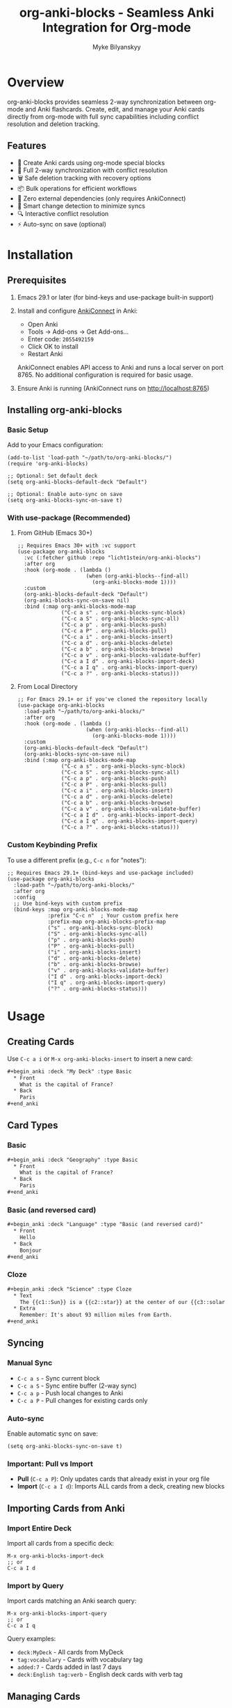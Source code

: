 #+TITLE: org-anki-blocks - Seamless Anki Integration for Org-mode
#+AUTHOR: Myke Bilyanskyy

* Overview

org-anki-blocks provides seamless 2-way synchronization between org-mode and Anki flashcards. Create, edit, and manage your Anki cards directly from org-mode with full sync capabilities including conflict resolution and deletion tracking.

** Features

- 📝 Create Anki cards using org-mode special blocks
- 🔄 Full 2-way synchronization with conflict resolution
- 🗑️ Safe deletion tracking with recovery options
- 📦 Bulk operations for efficient workflows
- 🚀 Zero external dependencies (only requires AnkiConnect)
- 🎯 Smart change detection to minimize syncs
- 🔍 Interactive conflict resolution
- ⚡ Auto-sync on save (optional)

* Installation

** Prerequisites

1. Emacs 29.1 or later (for bind-keys and use-package built-in support)

2. Install and configure [[https://ankiweb.net/shared/info/2055492159][AnkiConnect]] in Anki:
   - Open Anki
   - Tools → Add-ons → Get Add-ons...
   - Enter code: =2055492159=
   - Click OK to install
   - Restart Anki
   
   AnkiConnect enables API access to Anki and runs a local server on port 8765.
   No additional configuration is required for basic usage.

3. Ensure Anki is running (AnkiConnect runs on http://localhost:8765)

** Installing org-anki-blocks

*** Basic Setup

Add to your Emacs configuration:

#+begin_src elisp
(add-to-list 'load-path "~/path/to/org-anki-blocks/")
(require 'org-anki-blocks)

;; Optional: Set default deck
(setq org-anki-blocks-default-deck "Default")

;; Optional: Enable auto-sync on save
(setq org-anki-blocks-sync-on-save t)
#+end_src

*** With use-package (Recommended)

**** From GitHub (Emacs 30+)

#+begin_src elisp
;; Requires Emacs 30+ with :vc support
(use-package org-anki-blocks
  :vc (:fetcher github :repo "licht1stein/org-anki-blocks")
  :after org
  :hook (org-mode . (lambda ()
                      (when (org-anki-blocks--find-all)
                        (org-anki-blocks-mode 1))))
  :custom
  (org-anki-blocks-default-deck "Default")
  (org-anki-blocks-sync-on-save nil)
  :bind (:map org-anki-blocks-mode-map
              ("C-c a s" . org-anki-blocks-sync-block)
              ("C-c a S" . org-anki-blocks-sync-all)
              ("C-c a p" . org-anki-blocks-push)
              ("C-c a P" . org-anki-blocks-pull)
              ("C-c a i" . org-anki-blocks-insert)
              ("C-c a d" . org-anki-blocks-delete)
              ("C-c a b" . org-anki-blocks-browse)
              ("C-c a v" . org-anki-blocks-validate-buffer)
              ("C-c a I d" . org-anki-blocks-import-deck)
              ("C-c a I q" . org-anki-blocks-import-query)
              ("C-c a ?" . org-anki-blocks-status)))
#+end_src

**** From Local Directory

#+begin_src elisp
;; For Emacs 29.1+ or if you've cloned the repository locally
(use-package org-anki-blocks
  :load-path "~/path/to/org-anki-blocks/"
  :after org
  :hook (org-mode . (lambda ()
                      (when (org-anki-blocks--find-all)
                        (org-anki-blocks-mode 1))))
  :custom
  (org-anki-blocks-default-deck "Default")
  (org-anki-blocks-sync-on-save nil)
  :bind (:map org-anki-blocks-mode-map
              ("C-c a s" . org-anki-blocks-sync-block)
              ("C-c a S" . org-anki-blocks-sync-all)
              ("C-c a p" . org-anki-blocks-push)
              ("C-c a P" . org-anki-blocks-pull)
              ("C-c a i" . org-anki-blocks-insert)
              ("C-c a d" . org-anki-blocks-delete)
              ("C-c a b" . org-anki-blocks-browse)
              ("C-c a v" . org-anki-blocks-validate-buffer)
              ("C-c a I d" . org-anki-blocks-import-deck)
              ("C-c a I q" . org-anki-blocks-import-query)
              ("C-c a ?" . org-anki-blocks-status)))
#+end_src

*** Custom Keybinding Prefix

To use a different prefix (e.g., =C-c n= for "notes"):

#+begin_src elisp
;; Requires Emacs 29.1+ (bind-keys and use-package included)
(use-package org-anki-blocks
  :load-path "~/path/to/org-anki-blocks/"
  :after org
  :config
  ;; Use bind-keys with custom prefix
  (bind-keys :map org-anki-blocks-mode-map
             :prefix "C-c n"  ; Your custom prefix here
             :prefix-map org-anki-blocks-prefix-map
             ("s" . org-anki-blocks-sync-block)
             ("S" . org-anki-blocks-sync-all)
             ("p" . org-anki-blocks-push)
             ("P" . org-anki-blocks-pull)
             ("i" . org-anki-blocks-insert)
             ("d" . org-anki-blocks-delete)
             ("b" . org-anki-blocks-browse)
             ("v" . org-anki-blocks-validate-buffer)
             ("I d" . org-anki-blocks-import-deck)
             ("I q" . org-anki-blocks-import-query)
             ("?" . org-anki-blocks-status)))
#+end_src

* Usage

** Creating Cards

Use =C-c a i= or =M-x org-anki-blocks-insert= to insert a new card:

#+begin_src org
#+begin_anki :deck "My Deck" :type Basic
  * Front
    What is the capital of France?
  * Back
    Paris
#+end_anki
#+end_src

** Card Types

*** Basic
#+begin_src org
#+begin_anki :deck "Geography" :type Basic
  * Front
    What is the capital of France?
  * Back
    Paris
#+end_anki
#+end_src

*** Basic (and reversed card)
#+begin_src org
#+begin_anki :deck "Language" :type "Basic (and reversed card)"
  * Front
    Hello
  * Back
    Bonjour
#+end_anki
#+end_src

*** Cloze
#+begin_src org
#+begin_anki :deck "Science" :type Cloze
  * Text
    The {{c1::Sun}} is a {{c2::star}} at the center of our {{c3::solar system}}.
  * Extra
    Remember: It's about 93 million miles from Earth.
#+end_anki
#+end_src

** Syncing

*** Manual Sync
- =C-c a s= - Sync current block
- =C-c a S= - Sync entire buffer (2-way sync)
- =C-c a p= - Push local changes to Anki
- =C-c a P= - Pull changes for existing cards only

*** Auto-sync
Enable automatic sync on save:
#+begin_src elisp
(setq org-anki-blocks-sync-on-save t)
#+end_src

*** Important: Pull vs Import
- **Pull** (=C-c a P=): Only updates cards that already exist in your org file
- **Import** (=C-c a I d=): Imports ALL cards from a deck, creating new blocks

** Importing Cards from Anki

*** Import Entire Deck
Import all cards from a specific deck:
#+begin_src elisp
M-x org-anki-blocks-import-deck
;; or
C-c a I d
#+end_src

*** Import by Query
Import cards matching an Anki search query:
#+begin_src elisp
M-x org-anki-blocks-import-query
;; or 
C-c a I q
#+end_src

Query examples:
- =deck:MyDeck= - All cards from MyDeck
- =tag:vocabulary= - Cards with vocabulary tag
- =added:7= - Cards added in last 7 days
- =deck:English tag:verb= - English deck cards with verb tag

** Managing Cards

*** Editing
Simply edit the content within the block and sync:

#+begin_src org
#+begin_anki :deck "My Deck" :type Basic :id 1234567890
  * Front
    Updated question?
  * Back
    Updated answer!
#+end_anki
#+end_src

*** Deleting
Mark a card for deletion with =C-c a d=:

#+begin_src org
#+begin_anki :deck "My Deck" :type Basic :id 1234567890 :deleted t
  * Front
    [DELETED]
  * Back
    [DELETED]
#+end_anki
#+end_src

The card will be deleted from Anki on next sync.

** Conflict Resolution

When both local and remote versions have changed, org-anki-blocks will prompt you:

1. **(l)ocal** - Keep your org-mode version
2. **(r)emote** - Keep the Anki version
3. **(m)erge** - Manually merge changes
4. **(s)kip** - Skip this card

Configure automatic resolution:
#+begin_src elisp
;; Options: 'ask, 'local-wins, 'remote-wins, 'newer-wins
(setq org-anki-blocks-sync-conflict-strategy 'ask)
#+end_src

* Key Bindings

org-anki-blocks-mode provides these keybindings:

| Key         | Command                   | Description                  |
|-------------+---------------------------+------------------------------|
| =C-c a s=   | =org-anki-blocks-sync-block=     | Sync current block           |
| =C-c a S=   | =org-anki-blocks-sync-all=       | Sync entire buffer           |
| =C-c a p=   | =org-anki-blocks-push=           | Push changes to Anki         |
| =C-c a P=   | =org-anki-blocks-pull=           | Pull changes (existing only) |
| =C-c a i=   | =org-anki-blocks-insert=   | Insert new card              |
| =C-c a d=   | =org-anki-blocks-delete=   | Mark card for deletion       |
| =C-c a b=   | =org-anki-blocks-browse=         | Browse cards in buffer       |
| =C-c a v=   | =org-anki-blocks-validate-buffer=| Validate all cards           |
| =C-c a I d= | =org-anki-blocks-import-deck=    | Import entire deck           |
| =C-c a I q= | =org-anki-blocks-import-query=   | Import by search query       |
| =C-c a ?=   | =org-anki-blocks-status=         | Show sync status             |

* Block Properties

** Required Properties
- =:deck= - Target Anki deck
- =:type= - Note type (Basic, Cloze, etc.)

** Optional Properties
- =:id= - Anki note ID (auto-generated on first sync)
- =:tags= - Comma-separated tags
- =:hash= - Content hash for change detection (auto-managed)
- =:modified= - Local modification flag (auto-managed)
- =:deleted= - Deletion flag
- =:delete-time= - Deletion timestamp

* Configuration

** Variables

#+begin_src elisp
;; Default deck for new cards
(setq org-anki-blocks-default-deck "Default")

;; Default note type
(setq org-anki-blocks-default-note-type "Basic")

;; Auto-sync on save
(setq org-anki-sync-on-save nil)

;; Confirm before deletion
(setq org-anki-blocks-confirm-deletion t)

;; Conflict resolution strategy
(setq org-anki-blocks-sync-conflict-strategy 'ask)

;; Days before purging deleted cards
(setq org-anki-blocks-sync-delete-after-days 30)

;; AnkiConnect URL
(setq org-anki-blocks-connect-url "http://localhost:8765")

;; Request timeout
(setq org-anki-blocks-connect-timeout 10)
#+end_src

* Troubleshooting

** Connection Issues

Test the connection:
#+begin_src elisp
M-x org-anki-blocks-test-connection
#+end_src

Ensure:
1. Anki is running
2. AnkiConnect is installed
3. No firewall blocking port 8765

** Sync Issues

Check card validation:
#+begin_src elisp
M-x org-anki-blocks-validate-buffer
#+end_src

View sync status:
#+begin_src elisp
M-x org-anki-blocks-status
#+end_src

** Common Problems

*** "AnkiConnect error: collection is not available"
→ Open Anki and ensure a profile is loaded

*** Cards not syncing
→ Check that blocks have required =:deck= and =:type= properties

*** Duplicate cards
→ Ensure each card has a unique =:id= after first sync

* Advanced Usage

** Batch Operations

Sync multiple files:
#+begin_src elisp
(dolist (file (directory-files "~/anki-notes/" t "\\.org$"))
  (with-current-buffer (find-file-noselect file)
    (org-anki-blocks-sync-all)))
#+end_src

** Custom Card Types

Create cards with custom note types:
#+begin_src org
#+begin_anki :deck "Advanced" :type "My Custom Type"
  * Field1
    Content
  * Field2
    Content
  * MySpecialField
    Content
#+end_anki
#+end_src

** Programmatic Card Creation

#+begin_src elisp
(org-anki-blocks--create
 :deck "Programming"
 :type "Basic"
 :fields '(("Front" . "What is a monad?")
           ("Back" . "A monad is a monoid in the category of endofunctors"))
 :tags '("functional" "theory"))
#+end_src

* Contributing

Contributions welcome! The codebase is modular:

- =org-anki-blocks-connect.el= - AnkiConnect API client
- =org-anki-blocks-core.el= - Block parsing/management  
- =org-anki-blocks-sync.el= - Sync engine
- =org-anki-blocks.el= - Main interface

* License

This project is released under the same license as Emacs (GPL v3+).